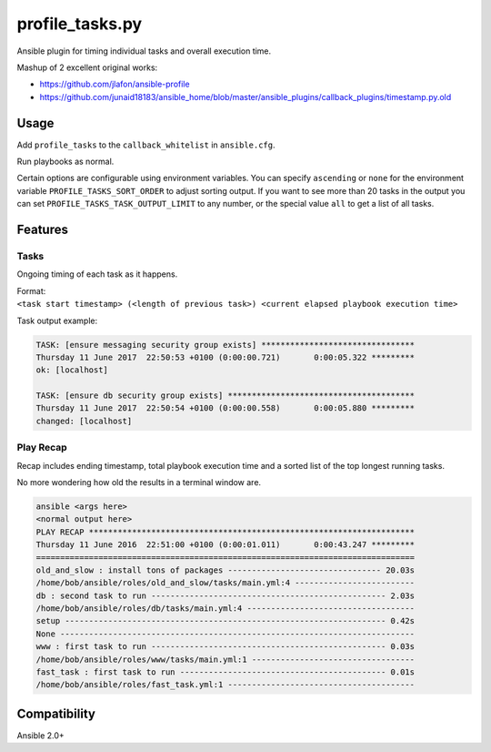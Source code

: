 profile\_tasks.py
=================

Ansible plugin for timing individual tasks and overall execution time.

Mashup of 2 excellent original works:

-  https://github.com/jlafon/ansible-profile
-  https://github.com/junaid18183/ansible_home/blob/master/ansible_plugins/callback_plugins/timestamp.py.old

Usage
-----

Add ``profile_tasks`` to the ``callback_whitelist`` in ``ansible.cfg``.

Run playbooks as normal.

Certain options are configurable using environment variables. You can specify ``ascending`` or ``none`` for
the environment variable ``PROFILE_TASKS_SORT_ORDER`` to adjust sorting output. If you want to see more than
20 tasks in the output you can set ``PROFILE_TASKS_TASK_OUTPUT_LIMIT`` to any number, or the special value
``all`` to get a list of all tasks.

Features
--------

Tasks
~~~~~

Ongoing timing of each task as it happens.

| Format:
| ``<task start timestamp> (<length of previous task>) <current elapsed playbook execution time>``

Task output example:

.. code:: shell

    TASK: [ensure messaging security group exists] ********************************
    Thursday 11 June 2017  22:50:53 +0100 (0:00:00.721)       0:00:05.322 *********
    ok: [localhost]

    TASK: [ensure db security group exists] ***************************************
    Thursday 11 June 2017  22:50:54 +0100 (0:00:00.558)       0:00:05.880 *********
    changed: [localhost]

Play Recap
~~~~~~~~~~

Recap includes ending timestamp, total playbook execution time and a
sorted list of the top longest running tasks.

No more wondering how old the results in a terminal window are.

.. code:: shell

       ansible <args here>
       <normal output here>
       PLAY RECAP ********************************************************************
       Thursday 11 June 2016  22:51:00 +0100 (0:00:01.011)       0:00:43.247 *********
       ===============================================================================
       old_and_slow : install tons of packages -------------------------------- 20.03s
       /home/bob/ansible/roles/old_and_slow/tasks/main.yml:4 -------------------------
       db : second task to run ------------------------------------------------- 2.03s
       /home/bob/ansible/roles/db/tasks/main.yml:4 -----------------------------------
       setup ------------------------------------------------------------------- 0.42s
       None --------------------------------------------------------------------------
       www : first task to run ------------------------------------------------- 0.03s
       /home/bob/ansible/roles/www/tasks/main.yml:1 ----------------------------------
       fast_task : first task to run ------------------------------------------- 0.01s
       /home/bob/ansible/roles/fast_task.yml:1 ---------------------------------------

Compatibility
-------------

Ansible 2.0+
